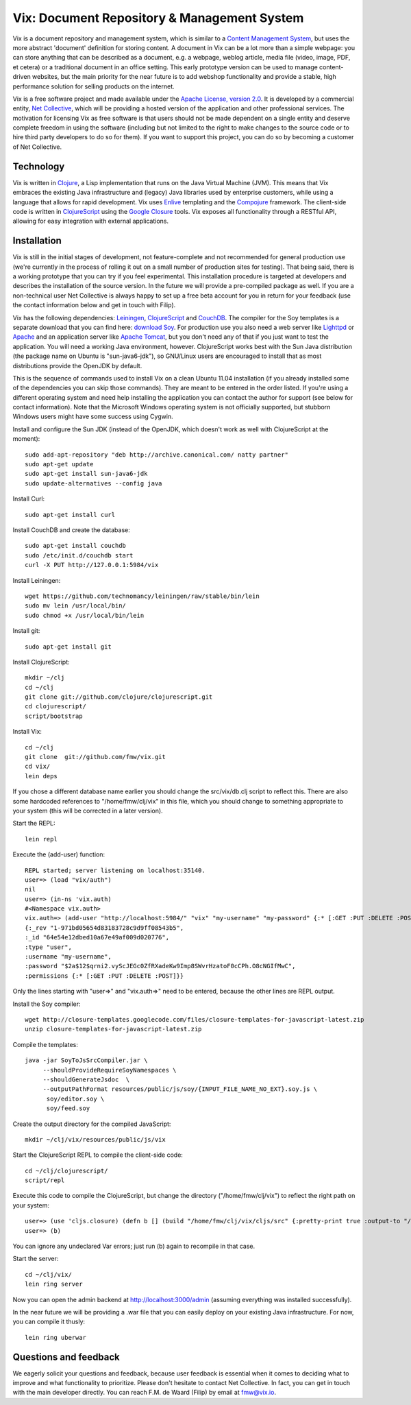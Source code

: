 ============================================
Vix: Document Repository & Management System
============================================

Vix is a document repository and management system, which is similar to a
`Content Management System`_, but uses the more abstract 'document' definition
for storing content. A document in Vix can be a lot more than a simple
webpage: you can store anything that can be described as a document, e.g. a
webpage, weblog article, media file (video, image, PDF, et cetera) or a
traditional document in an office setting. This early prototype version can be
used to manage content-driven websites, but the main priority for
the near future is to add webshop functionality and provide a stable, high
performance solution for selling products on the internet.

Vix is a free software project and made available under the `Apache License,
version 2.0`_. It is developed by a commercial entity, `Net Collective`_,
which will be providing a hosted version of the application and other
professional services. The motivation for licensing Vix as free software is
that users should not be made dependent on a single entity and deserve
complete freedom in using the software (including but not limited to the right
to make changes to the source code or to hire third party developers to do so
for them). If you want to support this project, you can do so by becoming a
customer of Net Collective.

Technology
==========

Vix is written in `Clojure`_, a Lisp implementation that runs on the
Java Virtual Machine (JVM). This means that Vix embraces the existing
Java infrastructure and (legacy) Java libraries used by enterprise
customers, while using a language that allows for rapid
development. Vix uses `Enlive`_ templating and the `Compojure`_
framework. The client-side code is written in `ClojureScript`_ using
the `Google Closure`_ tools. Vix exposes all functionality through a
RESTful API, allowing for easy integration with external applications.

Installation
============

Vix is still in the initial stages of development, not
feature-complete and not recommended for general production use (we're
currently in the process of rolling it out on a small number of
production sites for testing). That being said, there is a working
prototype that you can try if you feel experimental. This installation
procedure is targeted at developers and describes the installation of
the source version. In the future we will provide a pre-compiled
package as well. If you are a non-technical user Net Collective is
always happy to set up a free beta account for you in return for your
feedback (use the contact information below and get in touch with
Filip).

Vix has the following dependencies: `Leiningen`_, `ClojureScript`_
and `CouchDB`_. The compiler for the Soy templates is a separate
download that you can find here: `download Soy`_. For production use
you also need a web server like `Lighttpd`_ or `Apache`_ and an
application server like `Apache Tomcat`_, but you don't need any of
that if you just want to test the application. You will need a working
Java environment, however. ClojureScript works best with the Sun Java
distribution (the package name on Ubuntu is "sun-java6-jdk"), so
GNU/Linux users are encouraged to install that as most distributions
provide the OpenJDK by default.

This is the sequence of commands used to install Vix on a clean Ubuntu
11.04 installation (if you already installed some of the dependencies
you can skip those commands). They are meant to be entered in the
order listed. If you're using a different operating system and need
help installing the application you can contact the author for support
(see below for contact information). Note that the Microsoft Windows
operating system is not officially supported, but stubborn Windows
users might have some success using Cygwin.

Install and configure the Sun JDK (instead of the OpenJDK, which doesn't work
as well with ClojureScript at the moment)::

    sudo add-apt-repository "deb http://archive.canonical.com/ natty partner"
    sudo apt-get update
    sudo apt-get install sun-java6-jdk
    sudo update-alternatives --config java

Install Curl::

    sudo apt-get install curl

Install CouchDB and create the database::

    sudo apt-get install couchdb
    sudo /etc/init.d/couchdb start
    curl -X PUT http://127.0.0.1:5984/vix

Install Leiningen::

    wget https://github.com/technomancy/leiningen/raw/stable/bin/lein
    sudo mv lein /usr/local/bin/
    sudo chmod +x /usr/local/bin/lein 

Install git::

    sudo apt-get install git

Install ClojureScript::

    mkdir ~/clj
    cd ~/clj
    git clone git://github.com/clojure/clojurescript.git
    cd clojurescript/
    script/bootstrap

Install Vix::

    cd ~/clj
    git clone  git://github.com/fmw/vix.git
    cd vix/
    lein deps

If you chose a different database name earlier you should change the
src/vix/db.clj script to reflect this. There are also some hardcoded
references to "/home/fmw/clj/vix" in this file, which you should
change to something appropriate to your system (this will be corrected
in a later version).

Start the REPL::

    lein repl

Execute the (add-user) function::

    REPL started; server listening on localhost:35140.
    user=> (load "vix/auth")
    nil
    user=> (in-ns 'vix.auth)
    #<Namespace vix.auth>
    vix.auth=> (add-user "http://localhost:5984/" "vix" "my-username" "my-password" {:* [:GET :PUT :DELETE :POST]})
    {:_rev "1-971bd05654d83183728c9d9ff08543b5",
    :_id "64e54e12dbed10a67e49af009d020776",
    :type "user",
    :username "my-username",
    :password "$2a$12$qrni2.vyScJEGc0ZfRXadeKw9Imp8SWvrHzatoF0cCPh.O8cNGIfMwC",
    :permissions {:* [:GET :PUT :DELETE :POST]}}

Only the lines starting with "user=>" and "vix.auth=>" need to be
entered, because the other lines are REPL output.

Install the Soy compiler::

    wget http://closure-templates.googlecode.com/files/closure-templates-for-javascript-latest.zip
    unzip closure-templates-for-javascript-latest.zip 

Compile the templates::

    java -jar SoyToJsSrcCompiler.jar \
         --shouldProvideRequireSoyNamespaces \
         --shouldGenerateJsdoc  \
         --outputPathFormat resources/public/js/soy/{INPUT_FILE_NAME_NO_EXT}.soy.js \
          soy/editor.soy \
          soy/feed.soy

Create the output directory for the compiled JavaScript::

    mkdir ~/clj/vix/resources/public/js/vix

Start the ClojureScript REPL to compile the client-side code::

    cd ~/clj/clojurescript/
    script/repl

Execute this code to compile the ClojureScript, but change the
directory ("/home/fmw/clj/vix") to reflect the right path on your
system::

    user=> (use 'cljs.closure) (defn b [] (build "/home/fmw/clj/vix/cljs/src" {:pretty-print true :output-to "/home/fmw/clj/vix/resources/public/js/vix/vix.js" :output-dir "/home/fmw/clj/vix/resources/public/js/out" :libs ["/home/fmw/clj/vix/resources/public/js/soy/"]}))
    user=> (b)

You can ignore any undeclared Var errors; just run (b) again to
recompile in that case.

Start the server::

    cd ~/clj/vix/
    lein ring server

Now you can open the admin backend at http://localhost:3000/admin
(assuming everything was installed successfully).

In the near future we will be providing a .war file that you can
easily deploy on your existing Java infrastructure. For now, you can
compile it thusly::

    lein ring uberwar

Questions and feedback
======================

We eagerly solicit your questions and feedback, because user feedback
is essential when it comes to deciding what to improve and what
functionality to prioritize. Please don't hesitate to contact Net
Collective. In fact, you can get in touch with the main developer
directly. You can reach F.M. de Waard (Filip) by email at fmw@vix.io.


.. _`Content Management System`: http://en.wikipedia.org/wiki/Content_management_system
.. _`Apache License, version 2.0`: http://www.apache.org/licenses/LICENSE-2.0.html
.. _`Net Collective`: http://netcollective.nl
.. _`Clojure`: http://clojure.org/
.. _`Enlive`: https://github.com/cgrand/enlive
.. _`Compojure`: https://github.com/weavejester/compojure
.. _`ClojureScript`: https://github.com/clojure/clojurescript
.. _`Google Closure`: http://code.google.com/closure/
.. _`Leiningen`: https://github.com/technomancy/leiningen
.. _`download Soy`: http://closure-templates.googlecode.com/files/closure-templates-for-javascript-latest.zip
.. _`ClojureScript quickstart instructions`: https://github.com/clojure/clojurescript/wiki/Quick-Start
.. _`Apache`: http://httpd.apache.org/
.. _`Apache Tomcat`: http://tomcat.apache.org/
.. _`Lighttpd`: http://www.lighttpd.net/
.. _`CouchDB`: http://couchdb.apache.org/

